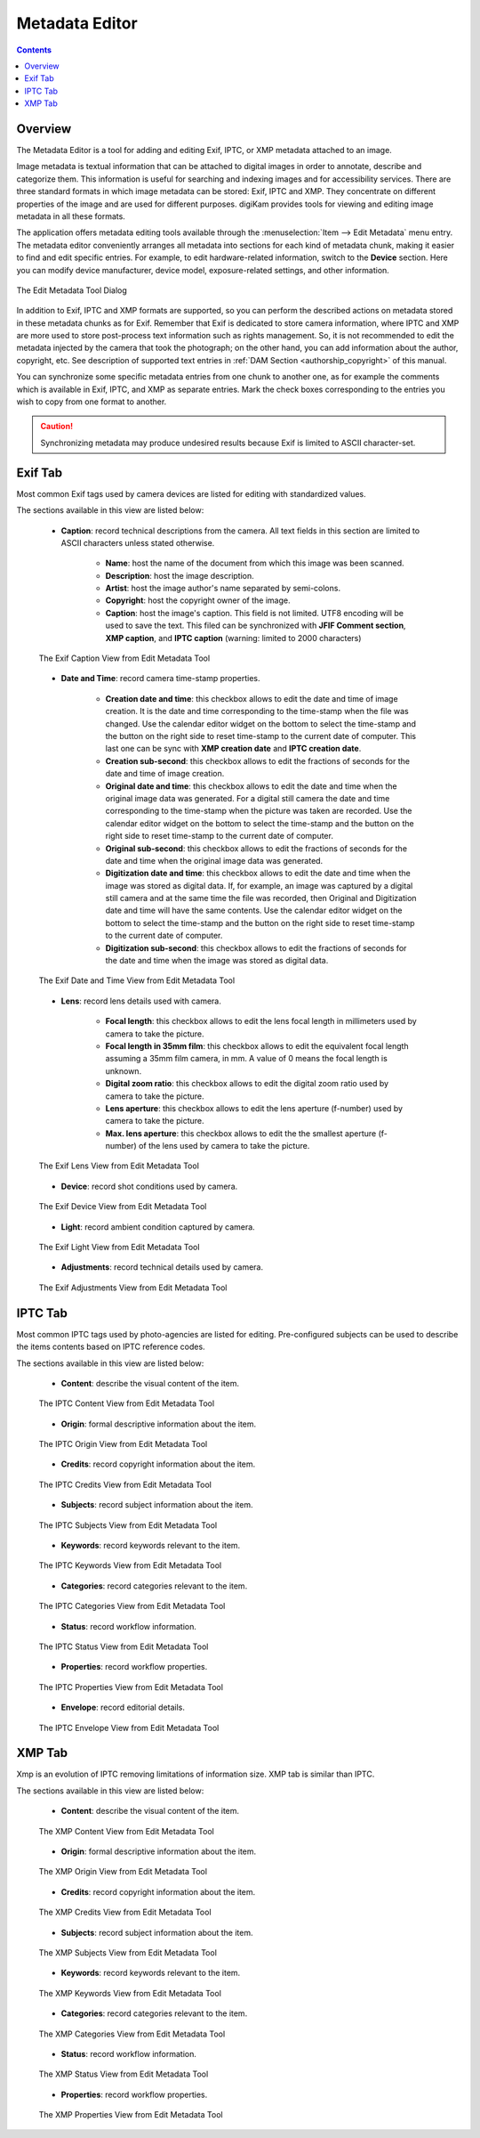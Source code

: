 .. meta::
   :description: The digiKam Metadata Editor
   :keywords: digiKam, documentation, user manual, photo management, open source, free, learn, easy, metadata, editor, Exif, IPTC, XMP

.. metadata-placeholder

   :authors: - digiKam Team

   :license: see Credits and License page for details (https://docs.digikam.org/en/credits_license.html)

.. _metadata_editor:

Metadata Editor
===============

.. contents::

Overview
--------

The Metadata Editor is a tool for adding and editing Exif, IPTC, or XMP metadata attached to an image.

Image metadata is textual information that can be attached to digital images in order to annotate, describe and categorize them. This information is useful for searching and indexing images and for accessibility services. There are three standard formats in which image metadata can be stored: Exif, IPTC and XMP. They concentrate on different properties of the image and are used for different purposes. digiKam provides tools for viewing and editing image metadata in all these formats.

The application offers metadata editing tools available through the :menuselection:`Item --> Edit Metadata` menu entry. The metadata editor conveniently arranges all metadata into sections for each kind of metadata chunk, making it easier to find and edit specific entries. For example, to edit hardware-related information, switch to the **Device** section. Here you can modify device manufacturer, device model, exposure-related settings, and other information.

.. figure:: images/metadata_editor_dialog.webp
    :alt:
    :align: center

    The Edit Metadata Tool Dialog

In addition to Exif, IPTC and XMP formats are supported, so you can perform the described actions on metadata stored in these metadata chunks as for Exif. Remember that Exif is dedicated to store camera information, where IPTC and XMP are more used to store post-process text information such as rights management. So, it is not recommended to edit the metadata injected by the camera that took the photograph; on the other hand, you can add information about the author, copyright, etc. See description of supported text entries in :ref:`DAM Section <authorship_copyright>` of this manual.

You can synchronize some specific metadata entries from one chunk to another one, as for example the comments which is available in Exif, IPTC, and XMP as separate entries. Mark the check boxes corresponding to the entries you wish to copy from one format to another.

.. caution::

    Synchronizing metadata may produce undesired results because Exif is limited to ASCII character-set.

Exif Tab
--------

Most common Exif tags used by camera devices are listed for editing with standardized values.

The sections available in this view are listed below:

    - **Caption**: record technical descriptions from the camera. All text fields in this section are limited to ASCII characters unless stated otherwise.

        - **Name**: host the name of the document from which this image was been scanned.
        - **Description**: host the image description.
        - **Artist**: host the image author's name separated by semi-colons.
        - **Copyright**: host the copyright owner of the image.
        - **Caption**: host the image's caption. This field is not limited. UTF8 encoding will be used to save the text. This filed can be synchronized with **JFIF Comment section**, **XMP caption**, and **IPTC caption** (warning: limited to 2000 characters)

    .. figure:: images/metadata_editor_exif_caption.webp
        :alt:
        :align: center

        The Exif Caption View from Edit Metadata Tool

    - **Date and Time**: record camera time-stamp properties.

        - **Creation date and time**: this checkbox allows to edit the date and time of image creation. It is the date and time corresponding to the time-stamp when the file was changed. Use the calendar editor widget on the bottom to select the time-stamp and the button on the right side to reset time-stamp to the current date of computer. This last one can be sync with **XMP creation date** and **IPTC creation date**.
        - **Creation sub-second**: this checkbox allows to edit the fractions of seconds for the date and time of image creation.
        - **Original date and time**: this checkbox allows to edit the date and time when the original image data was generated. For a digital still camera the date and time corresponding to the time-stamp when the picture was taken are recorded. Use the calendar editor widget on the bottom to select the time-stamp and the button on the right side to reset time-stamp to the current date of computer.
        - **Original sub-second**: this checkbox allows to edit the fractions of seconds for the date and time when the original image data was generated.
        - **Digitization date and time**: this checkbox allows to edit the date and time when the image was stored as digital data. If, for example, an image was captured by a digital still camera and at the same time the file was recorded, then Original and Digitization date and time will have the same contents. Use the calendar editor widget on the bottom to select the time-stamp and the button on the right side to reset time-stamp to the current date of computer.
        - **Digitization sub-second**: this checkbox allows to edit the fractions of seconds for the date and time when the image was stored as digital data.

    .. figure:: images/metadata_editor_exif_date.webp
        :alt:
        :align: center

        The Exif Date and Time View from Edit Metadata Tool

    - **Lens**: record lens details used with camera.

        - **Focal length**: this checkbox allows to edit the lens focal length in millimeters used by camera to take the picture.
        - **Focal length in 35mm film**: this checkbox allows to edit the equivalent focal length assuming a 35mm film camera, in mm. A value of 0 means the focal length is unknown.
        - **Digital zoom ratio**: this checkbox allows to edit the digital zoom ratio used by camera to take the picture.
        - **Lens aperture**: this checkbox allows to edit the lens aperture (f-number) used by camera to take the picture.
        - **Max. lens aperture**: this checkbox allows to edit the the smallest aperture (f-number) of the lens used by camera to take the picture.

    .. figure:: images/metadata_editor_exif_lens.webp
        :alt:
        :align: center

        The Exif Lens View from Edit Metadata Tool

    - **Device**: record shot conditions used by camera.

    .. figure:: images/metadata_editor_exif_device.webp
        :alt:
        :align: center

        The Exif Device View from Edit Metadata Tool

    - **Light**: record ambient condition captured by camera.

    .. figure:: images/metadata_editor_exif_light.webp
        :alt:
        :align: center

        The Exif Light View from Edit Metadata Tool

    - **Adjustments**: record technical details used by camera.

    .. figure:: images/metadata_editor_exif_adjustments.webp
        :alt:
        :align: center

        The Exif Adjustments View from Edit Metadata Tool

IPTC Tab
--------

Most common IPTC tags used by photo-agencies are listed for editing. Pre-configured subjects can be used to describe the items contents based on IPTC reference codes.

The sections available in this view are listed below:

    - **Content**: describe the visual content of the item.

    .. figure:: images/metadata_editor_iptc_content.webp
        :alt:
        :align: center

        The IPTC Content View from Edit Metadata Tool

    - **Origin**: formal descriptive information about the item.

    .. figure:: images/metadata_editor_iptc_origin.webp
        :alt:
        :align: center

        The IPTC Origin View from Edit Metadata Tool

    - **Credits**: record copyright information about the item.

    .. figure:: images/metadata_editor_iptc_credits.webp
        :alt:
        :align: center

        The IPTC Credits View from Edit Metadata Tool

    - **Subjects**: record subject information about the item.

    .. figure:: images/metadata_editor_iptc_subjects.webp
        :alt:
        :align: center

        The IPTC Subjects View from Edit Metadata Tool

    - **Keywords**: record keywords relevant to the item.

    .. figure:: images/metadata_editor_iptc_keywords.webp
        :alt:
        :align: center

        The IPTC Keywords View from Edit Metadata Tool

    - **Categories**: record categories relevant to the item.

    .. figure:: images/metadata_editor_iptc_categories.webp
        :alt:
        :align: center

        The IPTC Categories View from Edit Metadata Tool

    - **Status**: record workflow information.

    .. figure:: images/metadata_editor_iptc_status.webp
        :alt:
        :align: center

        The IPTC Status View from Edit Metadata Tool

    - **Properties**: record workflow properties.

    .. figure:: images/metadata_editor_iptc_properties.webp
        :alt:
        :align: center

        The IPTC Properties View from Edit Metadata Tool

    - **Envelope**: record editorial details.

    .. figure:: images/metadata_editor_iptc_envelope.webp
        :alt:
        :align: center

        The IPTC Envelope View from Edit Metadata Tool

XMP Tab
-------

Xmp is an evolution of IPTC removing limitations of information size. XMP tab is similar than IPTC.

The sections available in this view are listed below:

    - **Content**: describe the visual content of the item.

    .. figure:: images/metadata_editor_xmp_content.webp
        :alt:
        :align: center

        The XMP Content View from Edit Metadata Tool

    - **Origin**: formal descriptive information about the item.

    .. figure:: images/metadata_editor_xmp_origin.webp
        :alt:
        :align: center

        The XMP Origin View from Edit Metadata Tool

    - **Credits**: record copyright information about the item.

    .. figure:: images/metadata_editor_xmp_credits.webp
        :alt:
        :align: center

        The XMP Credits View from Edit Metadata Tool

    - **Subjects**: record subject information about the item.

    .. figure:: images/metadata_editor_xmp_subjects.webp
        :alt:
        :align: center

        The XMP Subjects View from Edit Metadata Tool

    - **Keywords**: record keywords relevant to the item.

    .. figure:: images/metadata_editor_xmp_keywords.webp
        :alt:
        :align: center

        The XMP Keywords View from Edit Metadata Tool

    - **Categories**: record categories relevant to the item.

    .. figure:: images/metadata_editor_xmp_categories.webp
        :alt:
        :align: center

        The XMP Categories View from Edit Metadata Tool

    - **Status**: record workflow information.

    .. figure:: images/metadata_editor_xmp_status.webp
        :alt:
        :align: center

        The XMP Status View from Edit Metadata Tool

    - **Properties**: record workflow properties.

    .. figure:: images/metadata_editor_xmp_properties.webp
        :alt:
        :align: center

        The XMP Properties View from Edit Metadata Tool
